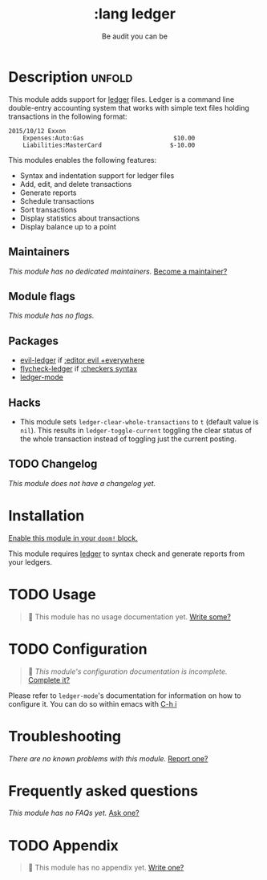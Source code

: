 #+title:    :lang ledger
#+subtitle: Be audit you can be
#+created:  September 09, 2017
#+since:    2.0.6 (#194)

* Description :unfold:
This module adds support for [[https://www.ledger-cli.org/][ledger]] files. Ledger is a command line double-entry
accounting system that works with simple text files holding transactions in the
following format:
#+begin_src ledger
2015/10/12 Exxon
    Expenses:Auto:Gas                         $10.00
    Liabilities:MasterCard                   $-10.00
#+end_src

This modules enables the following features:
- Syntax and indentation support for ledger files
- Add, edit, and delete transactions
- Generate reports
- Schedule transactions
- Sort transactions
- Display statistics about transactions
- Display balance up to a point
 
** Maintainers
/This module has no dedicated maintainers./ [[doom-contrib-maintainer:][Become a maintainer?]]

** Module flags
/This module has no flags./

** Packages
- [[doom-package:][evil-ledger]] if [[doom-module:][:editor evil +everywhere]]
- [[doom-package:][flycheck-ledger]] if [[doom-module:][:checkers syntax]]
- [[doom-package:][ledger-mode]]

** Hacks
- This module sets ~ledger-clear-whole-transactions~ to ~t~ (default value is
  ~nil~). This results in ~ledger-toggle-current~ toggling the clear status of
  the whole transaction instead of toggling just the current posting.

** TODO Changelog
# This section will be machine generated. Don't edit it by hand.
/This module does not have a changelog yet./

* Installation
[[id:01cffea4-3329-45e2-a892-95a384ab2338][Enable this module in your ~doom!~ block.]]

This module requires [[https://www.ledger-cli.org/][ledger]] to syntax check and generate reports from your
ledgers.

* TODO Usage
#+begin_quote
 🔨 This module has no usage documentation yet. [[doom-contrib-module:][Write some?]]
#+end_quote

* TODO Configuration
#+begin_quote
 🔨 /This module's configuration documentation is incomplete./ [[doom-contrib-module:][Complete it?]]
#+end_quote

Please refer to ~ledger-mode~'s documentation for information on how to
configure it. You can do so within emacs with [[kbd:][C-h i]]

* Troubleshooting
/There are no known problems with this module./ [[doom-report:][Report one?]]

* Frequently asked questions
/This module has no FAQs yet./ [[doom-suggest-faq:][Ask one?]]

* TODO Appendix
#+begin_quote
 🔨 This module has no appendix yet. [[doom-contrib-module:][Write one?]]
#+end_quote
